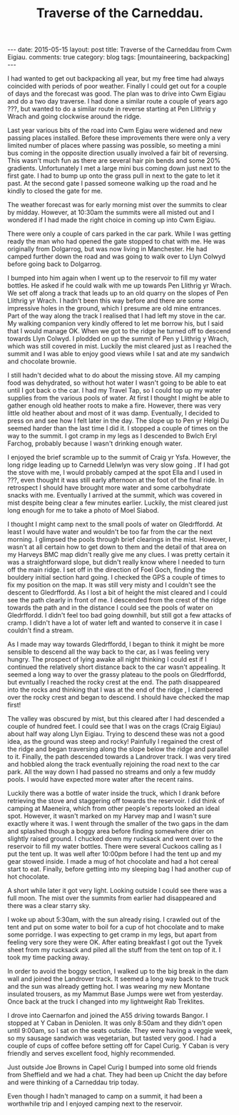 #+STARTUP: showall indent
#+STARTUP: hidestars
#+OPTIONS: H:3 num:nil tags:nil toc:nil timestamps:nil
#+TITLE: Traverse of the Carneddau.
#+BEGIN_HTML
---
date: 2015-05-15
layout: post
title: Traverse of the Carneddau from Cwm Eigiau.
comments: true
category: blog
tags: [mountaineering, backpacking]
---
#+END_HTML

I had wanted to get out backpacking all year, but my free time had
always coincided with periods of poor weather. Finally I could get out
for a couple of days and the forecast was good. The plan was to drive
into Cwm Eigiau and do a two day traverse. I had done a similar route
a couple of years ago ???, but wanted to do a similar route in reverse
starting at Pen Llithrig y Wrach and going clockwise around the ridge.

Last year various  bits of the road into Cwm Egiau were widened and
new passing places installed. Before these improvements there were only
a very limited number of places where passing was possible, so meeting
a mini bus coming in the opposite direction usually involved a fair
bit of reversing. This wasn't much fun as there are several hair pin
bends and some 20% gradients. Unfortunately I met a large mini bus coming down
just next to the first gate. I had to bump up onto the grass pull in next to
the gate to let it past. At the second gate I passed someone walking
up the road  and he kindly to closed the gate for me.

The weather forecast was for early morning mist over the summits to
clear by midday. However, at 10:30am the summits were all misted out
and I wondered if I had made the right choice in coming up into Cwm
Eigiau.

There were only a couple of cars parked in the car park. While I was
getting ready the man who had opened the gate stopped to chat with
me. He was originally from Dolgarrog, but was now living in
Manchester. He had camped further down the road and was going to walk
over to Llyn Colwyd before going back to Dolgarrog.

I bumped into him again when I went up to the reservoir to fill my
water bottles. He asked if he could walk with me up towards Pen
Llithrig yr Wrach. We set off along a track that leads up to an old
quarry on the slopes of Pen Llithrig yr Wrach. I hadn't been this way
before and there are some impressive holes in the ground, which I
presume are old mine entrances. Part of the way along the track I
realised that I had left my stove in the car. My walking companion
very kindly offered to let me borrow his, but I said that I would
manage OK. When we got to the ridge he turned off to descend towards
Llyn Colwyd. I plodded on up the summit of Pen y Llithrig y Wrach,
which was still covered in mist. Luckily the mist cleared just as I
reached the summit and I was able to enjoy good views while I sat and
ate my sandwich and chocolate brownie.

I still hadn't decided what to do about the missing stove. All my
camping food was dehydrated, so without hot water I wasn't going to be
able to eat until I got back o the car. I had my Travel Tap, so I
could top up my water supplies from the various pools of water.  At
first I thought I might be able to gather enough old heather roots to
make a fire. However, there was very little old heather about and most
of it was damp.  Eventually, I decided to press on and see how I felt
later in the day. The slope up to Pen yr Helgi Du seemed harder than
the last time I did it. I stopped a couple of times on the way to the
summit.  I got cramp in my legs as I descended to Bwlch Eryl
Farchog, probably because I wasn't drinking enough water.

I enjoyed the brief scramble up to the summit of Craig yr
Ysfa. However, the long ridge leading up to Carnedd Llelwlyn was very slow
going . If I had got the stove with me, I would probably camped at
the spot Ella and I used in ???, even thought it was still early
afternoon at the foot of the final ride. In retrospect I should have brought more water and some
carbohydrate snacks with me. Eventually I arrived at the summit, which was covered in mist
despite being clear a few minutes earlier. Luckily, the mist cleared just long
enough for me to take a photo of Moel Siabod.

 I thought I might camp next to the small pools of water on
Gledrffordd. At least I would have water and wouldn't be too far from
the car the next morning. I glimpsed the pools through brief clearings
in the mist. However, I wasn't at all certain how to get down to them
and the detail of that area on my Harveys BMC map didn't really give
me any clues. I was pretty certain it was a straightforward slope, but
didn't really know where I needed to turn off the main ridge. I set
off in the direction of Foel Goch, finding the bouldery initial
section hard going. I checked the GPS a couple of times to fix my
position on the map. It was still very misty and I couldn't see the
descent to Gledrffordd. As I lost a bit of height the mist cleared and
I could see the path clearly in front of me. I descended from the
crest of the ridge towards the path and in the distance I could see the
pools of water on Gledrffordd. I didn't feel too bad going downhill,
but still got a few attacks of cramp. I didn't have a lot of water
left and wanted to conserve it in case I couldn't find a stream.

As I made may way towards Gledrffordd, I began to think it might be
more sensible to descend all the way back to the car, as I was feeling
very hungry. The prospect of lying awake all night thinking I could
est if I continued the relatively short distance back to the car
wasn't appealing. It seemed a long way to over the grassy plateau to
the pools on Gledrffordd, but evntually I reached the rocky crest at
the end. The path disappeared into the rocks and thinking that I was
at the end of the ridge , I clambered over the rocky crest and began
to descend. I should have checked the map first!

The valley was obscured by mist, but this cleared after I had
descended a couple of hundred feet. I could see that I was on the
crags (Craig Eigiau) about half way along Llyn Eigiau. Trying to
descend these was not a good idea, as the ground was steep and rocky!
Painfully I regained the crest of the ridge and began traversing along
the slope below the ridge and parallel to it. Finally, the path
descended towards a Landrover track. I was very tired and hobbled
along the track eventually rejoining the road next to the car
park. All the way down I had passed no streams and only a few muddy
pools. I would have expected more water after the recent rains.

Luckily there was a bottle of water inside the truck, which I drank
before retrieving the stove and staggering off towards the
reservoir. I did think of camping at Maeneira, which from other
people's reports looked an ideal spot.  However, it wasn't marked on
my Harvey map and I wasn't sure exactly where it was. I went through
the smaller of the two gaps in the dam and splashed though a boggy
area before finding somewhere drier on slightly raised ground. I
chucked down my rucksack and went over to the reservoir to fill my
water bottles. There were several Cuckoos calling as I put the tent
up.  It was well after 10:00pm before I had the tent up and my gear
stowed inside. I made a mug of hot chocolate and had a hot cereal
start to eat. Finally, before getting into my sleeping bag I had
another cup of hot chocolate.

A short while later it got very light. Looking outside I could see
there was a full moon. The mist over the summits from earlier had
disappeared and there was a clear starry sky.

I woke up about 5:30am, with the sun already rising. I crawled out of
the tent and put on some water to boil for a cup of hot chocolate and
to make some porridge. I was expecting to get cramp in my legs, but apart from
feeling very sore they were OK. After eating breakfast I got out the
Tyvek sheet from my rucksack and piled all the stuff from the tent on
top of it. I took my time packing away.

In order to avoid the boggy section, I walked up to the big break in
the dam wall and joined the Landrover track. It seemed a long way back
to the truck and the sun was already getting hot. I was wearing my new
Montane insulated trousers, as my Mammut Base Jumps were wet from
yesterday. Once back at the truck I changed into my lightweight Rab
Treklites.

I drove into Caernarfon and joined the A55 driving towards Bangor. I
stopped at Y Caban in Deniolen. It was only 8:50am and they didn't
open until 9:00am, so I sat on the seats outside. They were having a
veggie week, so my sausage sandwich was vegetarian, but tasted very good. I had a couple of
cups of coffee before setting off for Capel Curig. Y Caban is very
friendly and serves excellent food, highly recommended.

Just outside Joe Browns in Capel Curig I bumped into some old friends
from Sheffield and we had a chat.  They had been up Cnicht the day
before and were thinking of a Carneddau trip today.

Even though I hadn't managed to camp on a summit, it had been a
worthwhile trip and  I enjoyed camping next to the reservoir.

